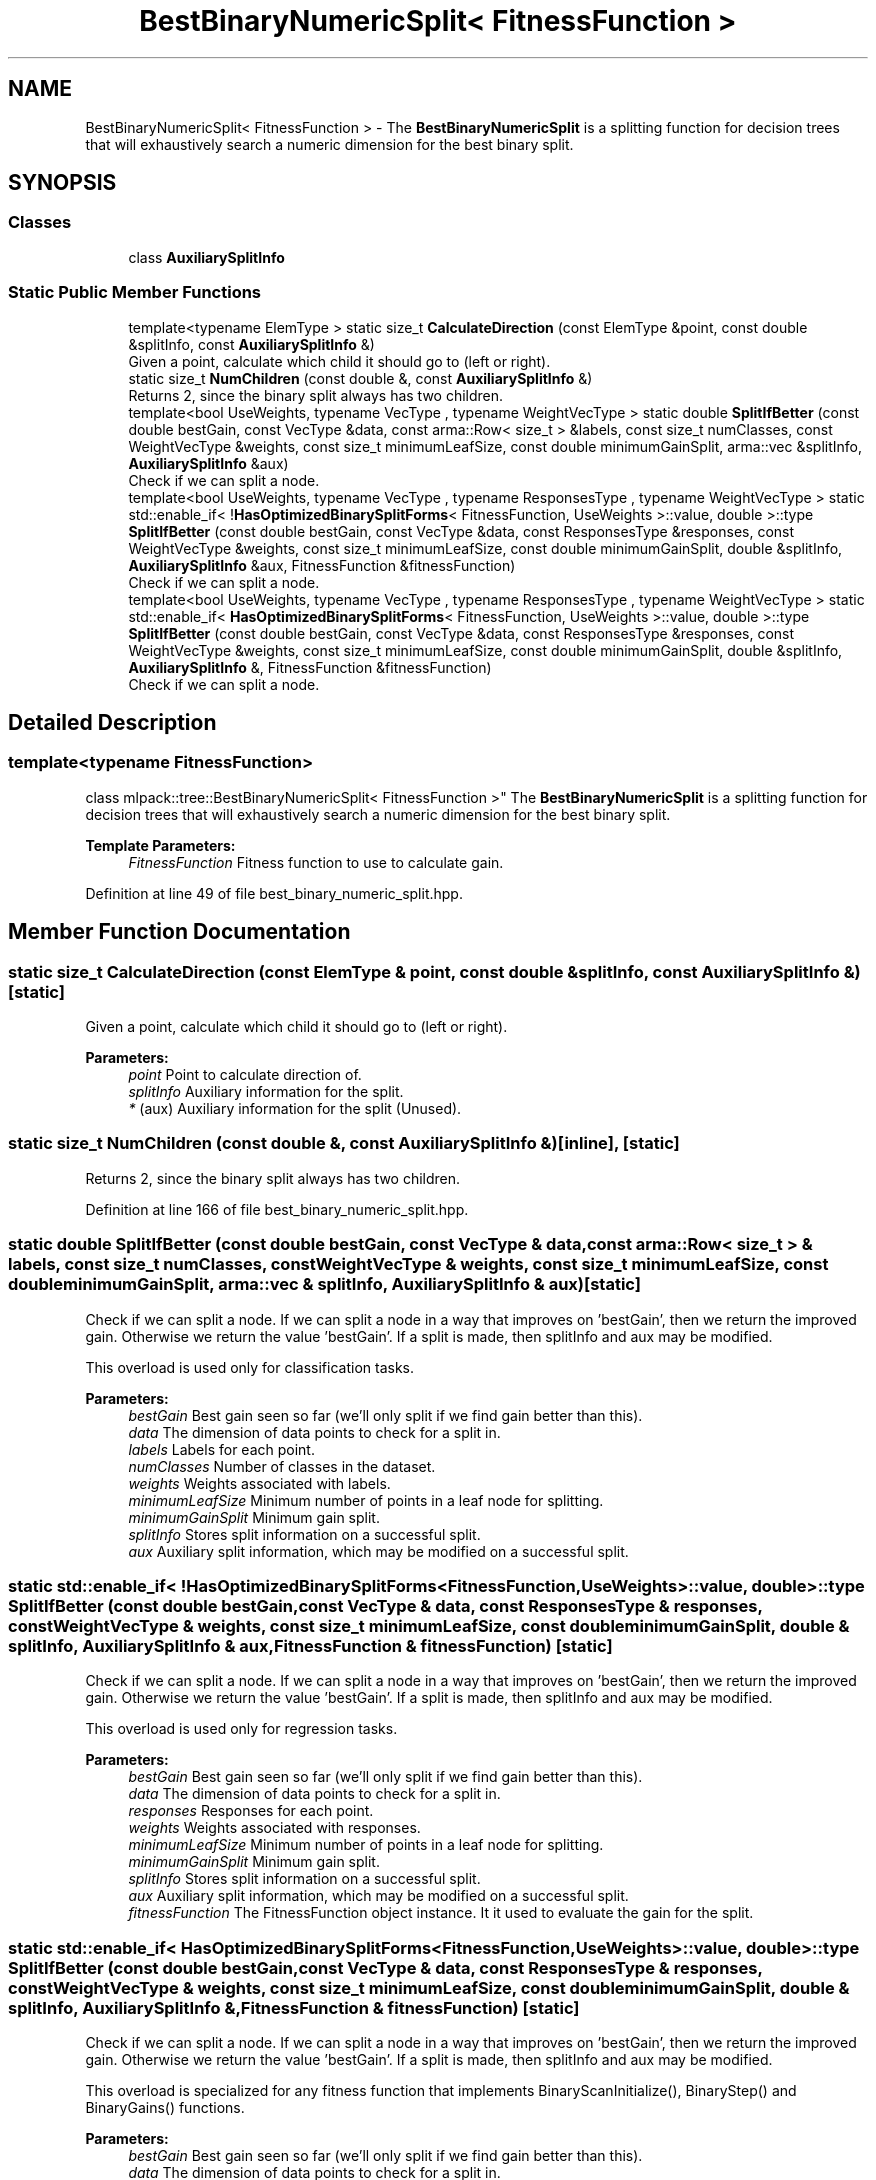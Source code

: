.TH "BestBinaryNumericSplit< FitnessFunction >" 3 "Sun Aug 22 2021" "Version 3.4.2" "mlpack" \" -*- nroff -*-
.ad l
.nh
.SH NAME
BestBinaryNumericSplit< FitnessFunction > \- The \fBBestBinaryNumericSplit\fP is a splitting function for decision trees that will exhaustively search a numeric dimension for the best binary split\&.  

.SH SYNOPSIS
.br
.PP
.SS "Classes"

.in +1c
.ti -1c
.RI "class \fBAuxiliarySplitInfo\fP"
.br
.in -1c
.SS "Static Public Member Functions"

.in +1c
.ti -1c
.RI "template<typename ElemType > static size_t \fBCalculateDirection\fP (const ElemType &point, const double &splitInfo, const \fBAuxiliarySplitInfo\fP &)"
.br
.RI "Given a point, calculate which child it should go to (left or right)\&. "
.ti -1c
.RI "static size_t \fBNumChildren\fP (const double &, const \fBAuxiliarySplitInfo\fP &)"
.br
.RI "Returns 2, since the binary split always has two children\&. "
.ti -1c
.RI "template<bool UseWeights, typename VecType , typename WeightVecType > static double \fBSplitIfBetter\fP (const double bestGain, const VecType &data, const arma::Row< size_t > &labels, const size_t numClasses, const WeightVecType &weights, const size_t minimumLeafSize, const double minimumGainSplit, arma::vec &splitInfo, \fBAuxiliarySplitInfo\fP &aux)"
.br
.RI "Check if we can split a node\&. "
.ti -1c
.RI "template<bool UseWeights, typename VecType , typename ResponsesType , typename WeightVecType > static std::enable_if< !\fBHasOptimizedBinarySplitForms\fP< FitnessFunction, UseWeights >::value, double >::type \fBSplitIfBetter\fP (const double bestGain, const VecType &data, const ResponsesType &responses, const WeightVecType &weights, const size_t minimumLeafSize, const double minimumGainSplit, double &splitInfo, \fBAuxiliarySplitInfo\fP &aux, FitnessFunction &fitnessFunction)"
.br
.RI "Check if we can split a node\&. "
.ti -1c
.RI "template<bool UseWeights, typename VecType , typename ResponsesType , typename WeightVecType > static std::enable_if< \fBHasOptimizedBinarySplitForms\fP< FitnessFunction, UseWeights >::value, double >::type \fBSplitIfBetter\fP (const double bestGain, const VecType &data, const ResponsesType &responses, const WeightVecType &weights, const size_t minimumLeafSize, const double minimumGainSplit, double &splitInfo, \fBAuxiliarySplitInfo\fP &, FitnessFunction &fitnessFunction)"
.br
.RI "Check if we can split a node\&. "
.in -1c
.SH "Detailed Description"
.PP 

.SS "template<typename FitnessFunction>
.br
class mlpack::tree::BestBinaryNumericSplit< FitnessFunction >"
The \fBBestBinaryNumericSplit\fP is a splitting function for decision trees that will exhaustively search a numeric dimension for the best binary split\&. 


.PP
\fBTemplate Parameters:\fP
.RS 4
\fIFitnessFunction\fP Fitness function to use to calculate gain\&. 
.RE
.PP

.PP
Definition at line 49 of file best_binary_numeric_split\&.hpp\&.
.SH "Member Function Documentation"
.PP 
.SS "static size_t CalculateDirection (const ElemType & point, const double & splitInfo, const \fBAuxiliarySplitInfo\fP &)\fC [static]\fP"

.PP
Given a point, calculate which child it should go to (left or right)\&. 
.PP
\fBParameters:\fP
.RS 4
\fIpoint\fP Point to calculate direction of\&. 
.br
\fIsplitInfo\fP Auxiliary information for the split\&. 
.br
\fI*\fP (aux) Auxiliary information for the split (Unused)\&. 
.RE
.PP

.SS "static size_t NumChildren (const double &, const \fBAuxiliarySplitInfo\fP &)\fC [inline]\fP, \fC [static]\fP"

.PP
Returns 2, since the binary split always has two children\&. 
.PP
Definition at line 166 of file best_binary_numeric_split\&.hpp\&.
.SS "static double SplitIfBetter (const double bestGain, const VecType & data, const arma::Row< size_t > & labels, const size_t numClasses, const WeightVecType & weights, const size_t minimumLeafSize, const double minimumGainSplit, arma::vec & splitInfo, \fBAuxiliarySplitInfo\fP & aux)\fC [static]\fP"

.PP
Check if we can split a node\&. If we can split a node in a way that improves on 'bestGain', then we return the improved gain\&. Otherwise we return the value 'bestGain'\&. If a split is made, then splitInfo and aux may be modified\&.
.PP
This overload is used only for classification tasks\&.
.PP
\fBParameters:\fP
.RS 4
\fIbestGain\fP Best gain seen so far (we'll only split if we find gain better than this)\&. 
.br
\fIdata\fP The dimension of data points to check for a split in\&. 
.br
\fIlabels\fP Labels for each point\&. 
.br
\fInumClasses\fP Number of classes in the dataset\&. 
.br
\fIweights\fP Weights associated with labels\&. 
.br
\fIminimumLeafSize\fP Minimum number of points in a leaf node for splitting\&. 
.br
\fIminimumGainSplit\fP Minimum gain split\&. 
.br
\fIsplitInfo\fP Stores split information on a successful split\&. 
.br
\fIaux\fP Auxiliary split information, which may be modified on a successful split\&. 
.RE
.PP

.SS "static std::enable_if< !\fBHasOptimizedBinarySplitForms\fP<FitnessFunction, UseWeights>::value, double>::type SplitIfBetter (const double bestGain, const VecType & data, const ResponsesType & responses, const WeightVecType & weights, const size_t minimumLeafSize, const double minimumGainSplit, double & splitInfo, \fBAuxiliarySplitInfo\fP & aux, FitnessFunction & fitnessFunction)\fC [static]\fP"

.PP
Check if we can split a node\&. If we can split a node in a way that improves on 'bestGain', then we return the improved gain\&. Otherwise we return the value 'bestGain'\&. If a split is made, then splitInfo and aux may be modified\&.
.PP
This overload is used only for regression tasks\&.
.PP
\fBParameters:\fP
.RS 4
\fIbestGain\fP Best gain seen so far (we'll only split if we find gain better than this)\&. 
.br
\fIdata\fP The dimension of data points to check for a split in\&. 
.br
\fIresponses\fP Responses for each point\&. 
.br
\fIweights\fP Weights associated with responses\&. 
.br
\fIminimumLeafSize\fP Minimum number of points in a leaf node for splitting\&. 
.br
\fIminimumGainSplit\fP Minimum gain split\&. 
.br
\fIsplitInfo\fP Stores split information on a successful split\&. 
.br
\fIaux\fP Auxiliary split information, which may be modified on a successful split\&. 
.br
\fIfitnessFunction\fP The FitnessFunction object instance\&. It it used to evaluate the gain for the split\&. 
.RE
.PP

.SS "static std::enable_if< \fBHasOptimizedBinarySplitForms\fP<FitnessFunction, UseWeights>::value, double>::type SplitIfBetter (const double bestGain, const VecType & data, const ResponsesType & responses, const WeightVecType & weights, const size_t minimumLeafSize, const double minimumGainSplit, double & splitInfo, \fBAuxiliarySplitInfo\fP &, FitnessFunction & fitnessFunction)\fC [static]\fP"

.PP
Check if we can split a node\&. If we can split a node in a way that improves on 'bestGain', then we return the improved gain\&. Otherwise we return the value 'bestGain'\&. If a split is made, then splitInfo and aux may be modified\&.
.PP
This overload is specialized for any fitness function that implements BinaryScanInitialize(), BinaryStep() and BinaryGains() functions\&.
.PP
\fBParameters:\fP
.RS 4
\fIbestGain\fP Best gain seen so far (we'll only split if we find gain better than this)\&. 
.br
\fIdata\fP The dimension of data points to check for a split in\&. 
.br
\fIresponses\fP Responses for each point\&. 
.br
\fIweights\fP Weights associated with responses\&. 
.br
\fIminimumLeafSize\fP Minimum number of points in a leaf node for splitting\&. 
.br
\fIminimumGainSplit\fP Minimum gain split\&. 
.br
\fIsplitInfo\fP Stores split information on a successful split\&. 
.br
\fIaux\fP Auxiliary split information, which may be modified on a successful split\&. 
.RE
.PP


.SH "Author"
.PP 
Generated automatically by Doxygen for mlpack from the source code\&.
